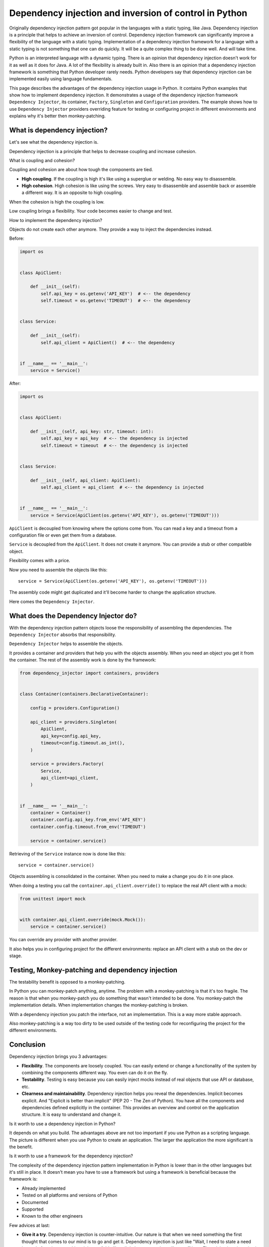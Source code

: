 Dependency injection and inversion of control in Python
=======================================================

.. meta::
   :keywords: Python,DI,Dependency injection,IoC,Inversion of Control,Example
   :description: This page describes a usage of the dependency injection and inversion of control
                 in Python. It contains Python examples that show how to implement dependency
                 injection. It demonstrates a usage of the dependency injection framework
                 Dependency Injector, its container, Factory, Singleton and Configuration
                 providers. The example show how to use Dependency Injector providers overriding
                 feature for testing or configuring project in different environments and explains
                 why it's better then monkey-patching.

Originally dependency injection pattern got popular in the languages with a static typing,
like Java. Dependency injection is a principle that helps to achieve an inversion of control.
Dependency injection framework can significantly improve a flexibility of the language
with a static typing. Implementation of a dependency injection framework for a language
with a static typing is not something that one can do quickly. It will be a quite complex thing
to be done well. And will take time.

Python is an interpreted language with a dynamic typing. There is an opinion that dependency
injection doesn't work for it as well as it does for Java. A lot of the flexibility is already
built in. Also there is an opinion that a dependency injection framework is something that
Python developer rarely needs. Python developers say that dependency injection can be implemented
easily using language fundamentals.

This page describes the advantages of the dependency injection usage in Python. It
contains Python examples that show how to implement dependency injection. It demonstrates a usage
of the dependency injection framework ``Dependency Injector``, its container, ``Factory``,
``Singleton`` and ``Configuration`` providers. The example shows how to use ``Dependency Injector``
providers overriding feature for testing or configuring project in different environments and
explains why it's better then monkey-patching.

What is dependency injection?
-----------------------------

Let's see what the dependency injection is.

Dependency injection is a principle that helps to decrease coupling and increase cohesion.

.. image:: images/coupling-cohesion.png

What is coupling and cohesion?

Coupling and cohesion are about how tough the components are tied.

- **High coupling**. If the coupling is high it's like using a superglue or welding. No easy way
  to disassemble.
- **High cohesion**. High cohesion is like using the screws. Very easy to disassemble and
  assemble back or assemble a different way. It is an opposite to high coupling.

When the cohesion is high the coupling is low.

Low coupling brings a flexibility. Your code becomes easier to change and test.

How to implement the dependency injection?

Objects do not create each other anymore. They provide a way to inject the dependencies instead.

Before:

.. code-block:: python

   import os


   class ApiClient:

       def __init__(self):
           self.api_key = os.getenv('API_KEY')  # <-- the dependency
           self.timeout = os.getenv('TIMEOUT')  # <-- the dependency


   class Service:

       def __init__(self):
           self.api_client = ApiClient()  # <-- the dependency


   if __name__ == '__main__':
       service = Service()


After:

.. code-block:: python

   import os


   class ApiClient:

       def __init__(self, api_key: str, timeout: int):
           self.api_key = api_key  # <-- the dependency is injected
           self.timeout = timeout  # <-- the dependency is injected


   class Service:

       def __init__(self, api_client: ApiClient):
           self.api_client = api_client  # <-- the dependency is injected


   if __name__ == '__main__':
       service = Service(ApiClient(os.getenv('API_KEY'), os.getenv('TIMEOUT')))

``ApiClient`` is decoupled from knowing where the options come from. You can read a key and a
timeout from a configuration file or even get them from a database.

``Service`` is decoupled from the ``ApiClient``. It does not create it anymore. You can provide a
stub or other compatible object.

Flexibility comes with a price.

Now you need to assemble the objects like this::

    service = Service(ApiClient(os.getenv('API_KEY'), os.getenv('TIMEOUT')))

The assembly code might get duplicated and it'll become harder to change the application structure.

Here comes the ``Dependency Injector``.

What does the Dependency Injector do?
-------------------------------------

With the dependency injection pattern objects loose the responsibility of assembling the
dependencies. The ``Dependency Injector`` absorbs that responsibility.

``Dependency Injector`` helps to assemble the objects.

It provides a container and providers that help you with the objects assembly. When you
need an object you get it from the container. The rest of the assembly work is done by the
framework:

.. code-block:: python

   from dependency_injector import containers, providers


   class Container(containers.DeclarativeContainer):

       config = providers.Configuration()

       api_client = providers.Singleton(
           ApiClient,
           api_key=config.api_key,
           timeout=config.timeout.as_int(),
       )

       service = providers.Factory(
           Service,
           api_client=api_client,
       )


   if __name__ == '__main__':
       container = Container()
       container.config.api_key.from_env('API_KEY')
       container.config.timeout.from_env('TIMEOUT')

       service = container.service()

Retrieving of the ``Service`` instance now is done like this::

    service = container.service()

Objects assembling is consolidated in the container. When you need to make a change you do it in
one place.

When doing a testing you call the ``container.api_client.override()`` to replace the real API
client with a mock:

.. code-block:: python

   from unittest import mock


   with container.api_client.override(mock.Mock()):
       service = container.service()

You can override any provider with another provider.

It also helps you in configuring project for the different environments: replace an API client
with a stub on the dev or stage.

Testing, Monkey-patching and dependency injection
-------------------------------------------------

The testability benefit is opposed to a monkey-patching.

In Python you can monkey-patch
anything, anytime. The problem with a monkey-patching is that it's too fragile. The reason is that
when you monkey-patch you do something that wasn't intended to be done. You monkey-patch the
implementation details. When implementation changes the monkey-patching is broken.

With a dependency injection you patch the interface, not an implementation. This is a way more
stable approach.

Also monkey-patching is a way too dirty to be used outside of the testing code for
reconfiguring the project for the different environments.

Conclusion
----------

Dependency injection brings you 3 advantages:

- **Flexibility**. The components are loosely coupled. You can easily extend or change a
  functionality of the system by combining the components different way. You even can do it on
  the fly.
- **Testability**. Testing is easy because you can easily inject mocks instead of real objects
  that use API or database, etc.
- **Clearness and maintainability**. Dependency injection helps you reveal the dependencies.
  Implicit becomes explicit. And "Explicit is better than implicit" (PEP 20 - The Zen of Python).
  You have all the components and dependencies defined explicitly in the container. This
  provides an overview and control on the application structure. It is easy to understand and
  change it.

Is it worth to use a dependency injection in Python?

It depends on what you build. The advantages above are not too important if you use Python as a
scripting language. The picture is different when you use Python to create an application. The
larger the application the more significant is the benefit.

Is it worth to use a framework for the dependency injection?

The complexity of the dependency injection pattern implementation in Python is
lower than in the other languages but it's still in place. It doesn't mean you have to use a
framework but using a framework is beneficial because the framework is:

- Already implemented
- Tested on all platforms and versions of Python
- Documented
- Supported
- Known to the other engineers

Few advices at last:

- **Give it a try**. Dependency injection is counter-intuitive. Our nature is that
  when we need something the first thought that comes to our mind is to go and get it. Dependency
  injection is just like "Wait, I need to state a need instead of getting something right now".
  It's like a little investment that will pay-off later. The advice is to just give it a try for
  two weeks. This time will be enough for getting your own impression. If you don't like it you
  won't lose too much.
- **Common sense first**. Use a common sense when apply dependency injection. It is a good
  principle, but not a silver bullet. If you do it too much you will reveal too much of the
  implementation details. Experience comes with practice and time.

What's next?
------------

Choose one of the following as a next step:

- Look at the application examples:
    - :ref:`application-single-container`
    - :ref:`application-multiple-containers`
    - :ref:`decoupled-packages`
- Pass the tutorials:
    - :ref:`flask-tutorial`
    - :ref:`aiohttp-tutorial`
    - :ref:`asyncio-daemon-tutorial`
    - :ref:`cli-tutorial`
- Know more about the ``Dependency Injector`` :ref:`key-features`
- Know more about the :ref:`providers`
- Go to the :ref:`contents`

Useful links
------------

There are some useful links related to dependency injection design pattern
that could be used for further reading:

+ https://en.wikipedia.org/wiki/Dependency_injection
+ https://martinfowler.com/articles/injection.html
+ https://github.com/ets-labs/python-dependency-injector
+ https://pypi.org/project/dependency-injector/

.. disqus::

